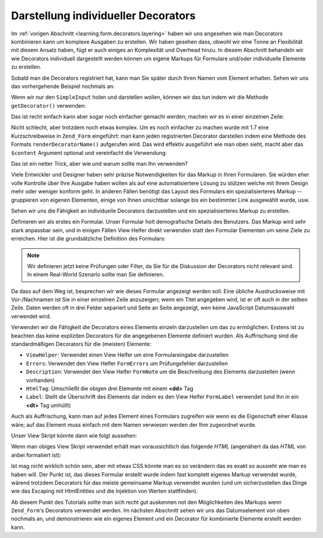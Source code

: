 .. _learning.form.decorators.individual:

Darstellung individueller Decorators
====================================

Im :ref:`vorigen Abschnitt <learning.form.decorators.layering>` haben wir uns angesehen wie man Decorators
kombinieren kann um komplexe Ausgaben zu erstellen. Wir haben gesehen dass, obwohl wir eine Tonne an Flexibilität
mit diesem Ansatz haben, fügt er auch einiges an Komplexität und Overhead hinzu. In diesem Abschnitt behandeln
wir wie Decorators individuell dargestellt werden können um eigene Markups für Formulare und/oder individuelle
Elemente zu erstellen.

Sobald man die Decorators registriert hat, kann man Sie später durch Ihren Namen vom Element erhalten. Sehen wir
uns das vorhergehende Beispiel nochmals an:

.. code-block:: php
   :linenos:

   $element = new Zend_Form_Element('foo', array(
       'label'      => 'Foo',
       'belongsTo'  => 'bar',
       'value'      => 'test',
       'prefixPath' => array('decorator' => array(
           'My_Decorator' => 'path/to/decorators/',
       )),
       'decorators' => array(
           'SimpleInput'
           array('SimpleLabel', array('placement' => 'append')),
       ),
   ));

Wenn wir nur den ``SimpleInput`` holen und darstellen wollen, können wir das tun indem wir die Methode
``getDecorator()`` verwenden:

.. code-block:: php
   :linenos:

   $decorator = $element->getDecorator('SimpleInput');
   echo $decorator->render('');

Das ist recht einfach kann aber sogar noch einfacher gemacht werden; machen wir es in einer einzelnen Zeile:

.. code-block:: php
   :linenos:

   echo $element->getDecorator('SimpleInput')->render('');

Nicht schlecht, aber trotzdem noch etwas komplex. Um es noch einfacher zu machen wurde mit 1.7 eine
Kurzschreibweise in ``Zend_Form`` eingeführt: man kann jeden registrierten Decorator darstellen indem eine Methode
des Formats ``renderDecoratorName()`` aufgerufen wird. Das wird effektiv ausgeführt wie man oben sieht, macht aber
das ``$content`` Argument optional und vereinfacht die Verwendung:

.. code-block:: php
   :linenos:

   echo $element->renderSimpleInput();

Das ist ein netter Trick, aber wie und warum sollte man Ihn verwenden?

Viele Entwickler und Designer haben sehr präzise Notwendigkeiten für das Markup in Ihren Formularen. Sie würden
eher volle Kontrolle über Ihre Ausgabe haben wollen als auf eine automatisiertere Lösung zu stützen welche mit
Ihrem Design mehr oder weniger konform geht. In anderen Fällen benötigt das Layout des Formulars ein
spezialisierteres Markup -- gruppieren von eigenen Elementen, einige von Ihnen unsichtbar solange bis ein
bestimmter Link ausgewählt wurde, usw.

Sehen wir uns die Fähigkeit an individuelle Decorators darzustellen und ein spezialisierteres Markup zu erstellen.

Definieren wir als erstes ein Formular. Unser Formular holt demografische Details des Benutzers. Das Markup wird
sehr stark anpassbar sein, und in einigen Fällen View Helfer direkt verwenden statt den Formular Elementen um
seine Ziele zu erreichen. Hier ist die grundsätzliche Definition des Formulars:

.. code-block:: php
   :linenos:

   class My_Form_UserDemographics extends Zend_Form
   {
       public function init()
       {
           // Einen Pfad für eigene Decorators hinzufügen
           $this->addElementPrefixPaths(array(
               'decorator' => array('My_Decorator' => 'My/Decorator'),
           ));

           $this->addElement('text', 'firstName', array(
               'label' => 'Vorname: ',
           ));
           $this->addElement('text', 'lastName', array(
               'label' => 'Nachname: ',
           ));
           $this->addElement('text', 'title', array(
               'label' => 'Titel: ',
           ));
           $this->addElement('text', 'dateOfBirth', array(
               'label' => 'Geburtsdatum (DD/MM/YYYY): ',
           ));
           $this->addElement('text', 'email', array(
               'label' => 'Emailadresse: ',
           ));
           $this->addElement('password', 'password', array(
               'label' => 'Passwort: ',
           ));
           $this->addElement('password', 'passwordConfirmation', array(
               'label' => 'Passwort wiederholen: ',
           ));
       }
   }

.. note::

   Wir definieren jetzt keine Prüfungen oder Filter, da Sie für die Diskussion der Decorators nicht relevant
   sind. In einem Real-World Szenario sollte man Sie definieren.

Da dass auf dem Weg ist, besprechen wir wie dieses Formular angezeigt werden soll. Eine übliche Ausdrucksweise mit
Vor-/Nachnamen ist Sie in einer einzelnen Zeile anzuzeigen; wenn ein Titel angegeben wird, ist er oft auch in der
selben Zeile. Daten werden oft in drei Felder separiert und Seite an Seite angezeigt, wen keine JavaScript
Datumsauswahl verwendet wird.

Verwenden wir die Fähigkeit die Decorators eines Elements einzeln darzustellen um das zu ermöglichen. Erstens ist
zu beachten das keine expliziten Decorators für die angegebenen Elemente definiert wurden. Als Auffrischung sind
die standardmäßigen Decorators für die (meisten) Elemente:

- ``ViewHelper``: Verwendet einen View Helfer um eine Formulareingabe darzustellen

- ``Errors``: Verwendet den View Helfer ``FormErrors`` um Prüfungsfehler darzustellen

- ``Description``: Verwendet den View Helfer ``FormNote`` um die Beschreibung des Elements darzustellen (wenn
  vorhanden)

- ``HtmlTag``: Umschließt die obigen drei Elemente mit einem **<dd>** Tag

- ``Label``: Stellt die Überschrift des Elements dar indem es den View Helfer ``FormLabel`` verwendet (und Ihn in
  ein **<dt>** Tag umhüllt)

Auch als Auffrischung, kann man auf jedes Element eines Formulars zugreifen wie wenn es die Eigenschaft einer
Klasse wäre; auf das Element muss einfach mit dem Namen verwiesen werden der Ihm zugeordnet wurde.

Unser View Skript könnte dann wie folgt aussehen:

.. code-block:: php
   :linenos:

   <?php
   $form = $this->form;
   // Entfernt <dt> von der Erstellung der Überschrift
   foreach ($form->getElements() as $element) {
       $element->getDecorator('label')->setOption('tag', null);
   }
   ?>
   <form method="<?php echo $form->getMethod() ?>" action="<?php echo
       $form->getAction()?>">
       <div class="element">
           <?php echo $form->title->renderLabel()
                 . $form->title->renderViewHelper() ?>
           <?php echo $form->firstName->renderLabel()
                 . $form->firstName->renderViewHelper() ?>
           <?php echo $form->lastName->renderLabel()
                 . $form->lastName->renderViewHelper() ?>
       </div>
       <div class="element">
           <?php echo $form->dateOfBirth->renderLabel() ?>
           <?php echo $this->formText('dateOfBirth[day]', '', array(
               'size' => 2, 'maxlength' => 2)) ?>
           /
           <?php echo $this->formText('dateOfBirth[month]', '', array(
               'size' => 2, 'maxlength' => 2)) ?>
           /
           <?php echo $this->formText('dateOfBirth[year]', '', array(
               'size' => 4, 'maxlength' => 4)) ?>
       </div>
       <div class="element">
           <?php echo $form->password->renderLabel()
                 . $form->password->renderViewHelper() ?>
       </div>
       <div class="element">
           <?php echo $form->passwordConfirmation->renderLabel()
                 . $form->passwordConfirmation->renderViewHelper() ?>
       </div>
       <?php echo $this->formSubmit('submit', 'Speichern') ?>
   </form>

Wenn man obiges View Skript verwendet erhält man voraussichtlich das folgende *HTML* (angenähert da das *HTML*
von anbei formatiert ist):

.. code-block:: html
   :linenos:

   <form method="post" action="">
       <div class="element">
           <label for="title" tag="" class="optional">Titel:</label>
           <input type="text" name="title" id="title" value=""/>

           <label for="firstName" tag="" class="optional">Vorname:</label>
           <input type="text" name="firstName" id="firstName" value=""/>

           <label for="lastName" tag="" class="optional">Nachname:</label>
           <input type="text" name="lastName" id="lastName" value=""/>
       </div>

       <div class="element">
           <label for="dateOfBirth" tag="" class="optional">Geburtsdatum
               (DD/MM/YYYY):</label>
           <input type="text" name="dateOfBirth[day]" id="dateOfBirth-day"
               value="" size="2" maxlength="2"/>
           /
           <input type="text" name="dateOfBirth[month]" id="dateOfBirth-month"
               value="" size="2" maxlength="2"/>
           /
           <input type="text" name="dateOfBirth[year]" id="dateOfBirth-year"
               value="" size="4" maxlength="4"/>
       </div>

       <div class="element">
           <label for="password" tag="" class="optional">Passwort:</label>
           <input type="password" name="password" id="password" value=""/>
       </div>

       <div class="element">
           <label for="passwordConfirmation" tag="" class="" id="submit"
               value="Speichern"/>
   </form>

Ist mag nicht wirklich schön sein, aber mit etwas CSS könnte man es so verändern das es exakt so aussieht wie
man es haben will. Der Punkt ist, das dieses Formular erstellt wurde indem fast komplett eigenes Markup verwendet
wurde, wärend trotzdem Decorators für das meiste gemeinsame Markup verwendet wurden (und um sicherzustellen das
Dinge wie das Escaping mit HtmlEntities und die Injektion von Werten stattfinden).

Ab diesem Punkt des Tutorials sollte man sich recht gut auskennen not den Möglichkeiten des Markups wenn
``Zend_Form``'s Decorators verwendet werden. Im nächsten Abschnitt sehen wir uns das Datumselement von oben
nochmals an, und demonstrieren wie ein eigenes Element und ein Decorator für kombinierte Elemente erstellt werden
kann.


